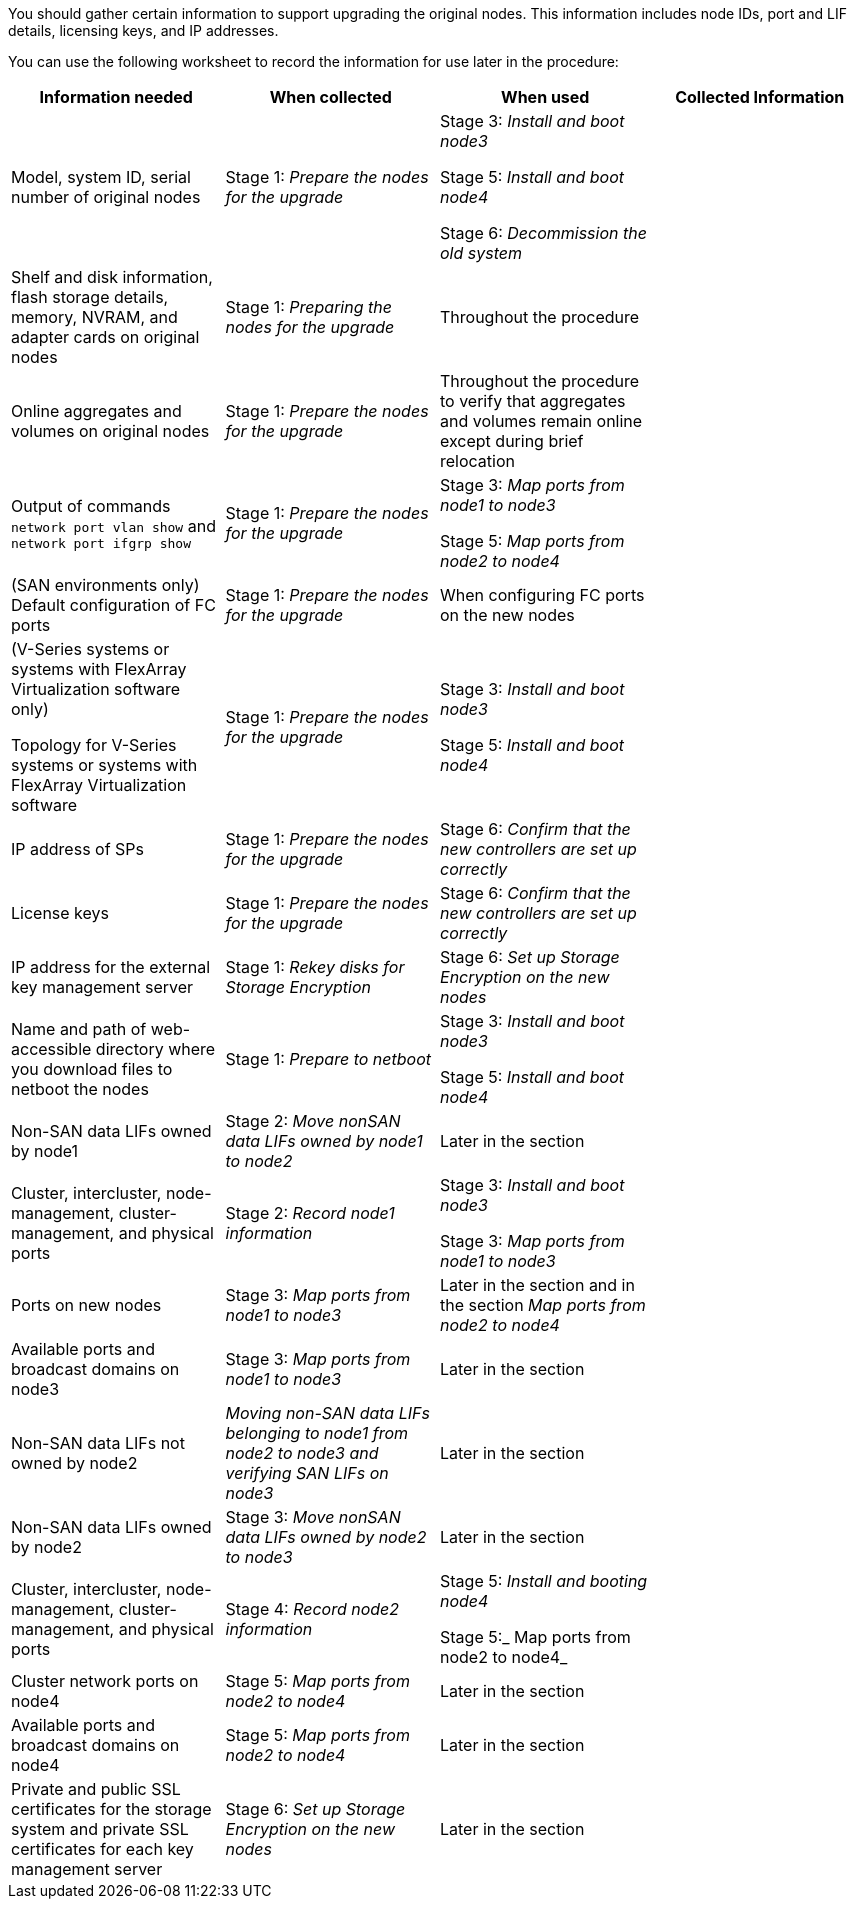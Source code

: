 You should gather certain information to support upgrading the original nodes. This information includes node IDs, port and LIF details, licensing keys, and IP addresses.

You can use the following worksheet to record the information for use later in the procedure:

|===
|Information needed |When collected |When used |Collected Information

|Model, system ID, serial number of original nodes
|Stage 1: _Prepare the nodes for the upgrade_
|Stage 3: _Install and boot node3_

Stage 5: _Install and boot node4_

Stage 6: _Decommission the old system_
|
|Shelf and disk information, flash storage details, memory, NVRAM, and adapter cards on original nodes
|Stage 1: _Preparing the nodes for the upgrade_
|Throughout the procedure
|
|Online aggregates and volumes on original nodes
|Stage 1: _Prepare the nodes for the upgrade_
|Throughout the procedure to verify that aggregates and volumes remain online except during brief relocation
|
|Output of commands `network port vlan show` and `network port ifgrp show`
|Stage 1: _Prepare the nodes for the upgrade_
|Stage 3: _Map ports from node1 to node3_

Stage 5: _Map ports from node2 to node4_
|
|(SAN environments only) Default configuration of FC ports
|Stage 1: _Prepare the nodes for the upgrade_
|When configuring FC ports on the new nodes
|
|(V-Series systems or systems with FlexArray Virtualization software only)

Topology for V-Series systems or systems with FlexArray Virtualization software
|Stage 1: _Prepare the nodes for the upgrade_
|Stage 3: _Install and boot node3_

Stage 5: _Install and boot node4_
|
|IP address of SPs
|Stage 1: _Prepare the nodes for the upgrade_
|Stage 6: _Confirm that the new controllers are set up correctly_
|
|License keys
|Stage 1: _Prepare the nodes for the upgrade_
|Stage 6: _Confirm that the new controllers are set up correctly_
|
|IP address for the external key management server
|Stage 1: _Rekey  disks for Storage Encryption_
|Stage 6: _Set up Storage Encryption on the new nodes_
|
|Name and path of web-accessible directory where you download files to netboot the nodes
|Stage 1: _Prepare to netboot_
|Stage 3: _Install  and boot node3_

Stage 5: _Install and boot node4_
|
|Non-SAN data LIFs owned by node1
|Stage 2: _Move nonSAN data LIFs owned by node1 to node2_
|Later in the section
|
|Cluster, intercluster, node-management, cluster-management, and physical ports
|Stage 2: _Record node1 information_
|Stage 3: _Install and boot node3_

Stage 3: _Map ports from node1 to node3_
|
|Ports on new nodes
|Stage 3: _Map ports from node1 to node3_
|Later in the section and in the section _Map ports from node2 to node4_
|
|Available ports and broadcast domains on node3
|Stage 3: _Map ports from node1 to node3_
|Later in the section
|
|Non-SAN data LIFs not owned by node2
|_Moving non-SAN data LIFs belonging to node1 from node2 to node3 and verifying SAN LIFs on node3_
|Later in the section
|
|Non-SAN data LIFs owned by node2
|Stage 3: _Move nonSAN data LIFs owned by node2 to node3_
|Later in the section
|
|Cluster, intercluster, node-management, cluster-management, and physical ports
|Stage 4: _Record node2 information_
|Stage 5: _Install and booting node4_

Stage 5:_ Map ports from node2 to node4_
|
|Cluster network ports on node4
|Stage 5: _Map ports from node2 to node4_
|Later in the section
|
|Available ports and broadcast domains on node4
|Stage 5: _Map ports from node2 to node4_
|Later in the section
|
|Private and public SSL certificates for the storage system and private SSL certificates for each key management server
|Stage 6: _Set up Storage Encryption on the new nodes_
|Later in the section
|
|===

// Clean-up, 2022-03-09
